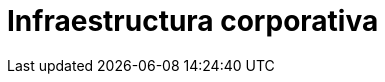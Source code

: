 :slug: soluciones/expertis/infraestructura-corporativa/
:description: TODO
:keywords: TODO
:template: pages-es/soluciones/infraestructura-corporativa

= Infraestructura corporativa